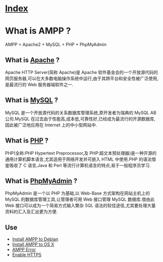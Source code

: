 * [[file:index.org][Index]]

* What is AMPP ?

AMPP = Apache2 + MySQL + PHP + PhpMyAdmin

** What is [[https://www.apache.org/][Apache]] ?

Apache HTTP Server(简称 Apache)是 Apache 软件基金会的一个开放源代码的网页服务器,可以在大多数电脑操作系统中运行,由于其跨平台和安全性被广泛使用,是最流行的 Web 服务器端软件之一.

** What is [[https://www.mysql.com/][MySQL]] ?

MySQL 是一个开放源代码的关系数据库管理系统,原开发者为瑞典的 MySQL AB 公司.MySQL 在过去由于性能高,成本低,可靠性好,已经成为最流行的开源数据库,因此被广泛地应用在 Internet 上的中小型网站中.

** What is [[http://www.php.net/][PHP]] ?

PHP(全称:PHP Hypertext Preprocessor,及 PHP:超文本预处理器)是一种开源的通用计算机脚本语言,尤其适用于网络开发并可嵌入 HTML 中使用.PHP 的语法借鉴吸收了 C 语言,Java 和 Perl 等流行计算机语言的特点,易于一般程序员学习.

** What is [[http://www.phpmyadmin.net/][PhpMyAdmin]] ?

PhpMyAdmin 是一个以 PHP 为基础,以 Web-Base 方式架构在网站主机上的 MySQL 的数据库管理工具,让管理者可用 Web 接口管理 MySQL 数据库.借由此 Web 接口可以成为一个简易方式输入繁杂 SQL 语法的较佳途径,尤其要处理大量资料的汇入及汇出更为方便.

** Use

- [[file:debian-install-ampp.org][Install AMPP to Debian]]
- [[file:osx-install-ampp.org][Install AMPP to OS X]]
- [[file:ampp-error.org][AMPP Error]]
- [[file:ampp-https.org][Enable HTTPS]]

